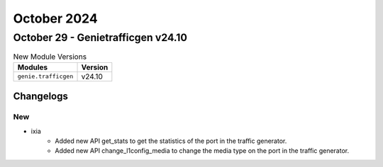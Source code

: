 October 2024
==========

October 29 - Genietrafficgen v24.10
------------------------



.. csv-table:: New Module Versions
    :header: "Modules", "Version"

    ``genie.trafficgen``, v24.10




Changelogs
^^^^^^^^^^
--------------------------------------------------------------------------------
                                      New                                       
--------------------------------------------------------------------------------

* ixia
    * Added new API get_stats to get the statistics of the port in the traffic generator.
    * Added new API change_l1config_media to change the media type on the port in the traffic generator.


